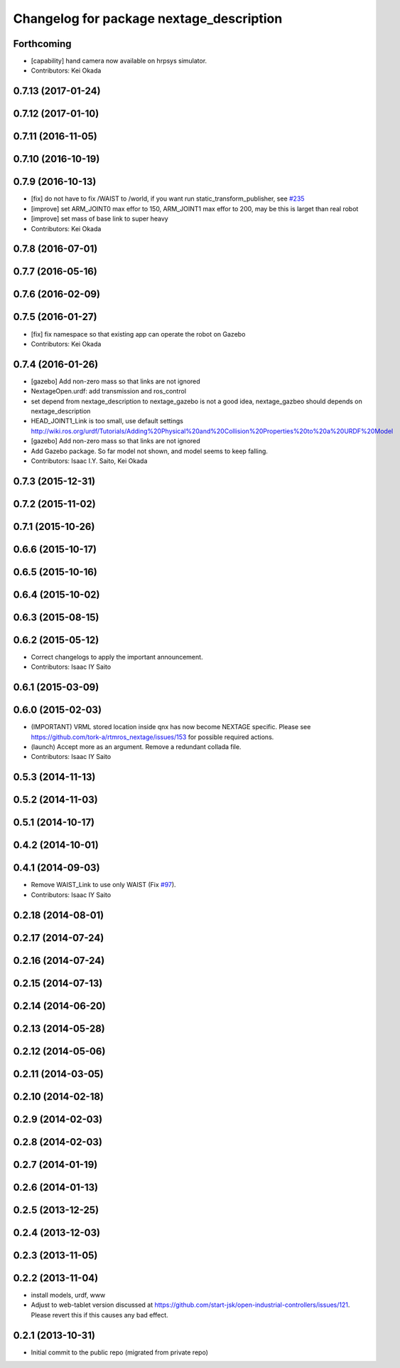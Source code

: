 ^^^^^^^^^^^^^^^^^^^^^^^^^^^^^^^^^^^^^^^^^
Changelog for package nextage_description
^^^^^^^^^^^^^^^^^^^^^^^^^^^^^^^^^^^^^^^^^

Forthcoming
-----------
* [capability] hand camera now available on hrpsys simulator.
* Contributors: Kei Okada

0.7.13 (2017-01-24)
-------------------

0.7.12 (2017-01-10)
-------------------

0.7.11 (2016-11-05)
-------------------

0.7.10 (2016-10-19)
-------------------

0.7.9 (2016-10-13)
------------------
* [fix] do not have to fix /WAIST to /world, if you want run static_transform_publisher, see `#235 <https://github.com/tork-a/rtmros_nextage/issues/235>`_
* [improve] set ARM_JOINT0 max effor to 150, ARM_JOINT1 max effor to 200, may be this is larget than real robot
* [improve] set mass of base link to super heavy
* Contributors: Kei Okada

0.7.8 (2016-07-01)
------------------

0.7.7 (2016-05-16)
------------------

0.7.6 (2016-02-09)
------------------

0.7.5 (2016-01-27)
------------------
* [fix] fix namespace so that existing app can operate the robot on Gazebo
* Contributors: Kei Okada

0.7.4 (2016-01-26)
------------------
* [gazebo] Add non-zero mass so that links are not ignored
* NextageOpen.urdf: add transmission and ros_control
* set depend from nextage_description to nextage_gazebo is not a good idea, nextage_gazbeo should depends on nextage_description
* HEAD_JOINT1_Link is too small, use default settings http://wiki.ros.org/urdf/Tutorials/Adding%20Physical%20and%20Collision%20Properties%20to%20a%20URDF%20Model
* [gazebo] Add non-zero mass so that links are not ignored
* Add Gazebo package. So far model not shown, and model seems to keep falling.
* Contributors: Isaac I.Y. Saito, Kei Okada

0.7.3 (2015-12-31)
------------------

0.7.2 (2015-11-02)
------------------

0.7.1 (2015-10-26)
------------------

0.6.6 (2015-10-17)
------------------

0.6.5 (2015-10-16)
------------------

0.6.4 (2015-10-02)
------------------

0.6.3 (2015-08-15)
------------------

0.6.2 (2015-05-12)
------------------
* Correct changelogs to apply the important announcement.
* Contributors: Isaac IY Saito

0.6.1 (2015-03-09)
------------------

0.6.0 (2015-02-03)
------------------
* (IMPORTANT) VRML stored location inside qnx has now become NEXTAGE specific. Please see https://github.com/tork-a/rtmros_nextage/issues/153 for possible required actions.
* (launch) Accept more as an argument. Remove a redundant collada file.
* Contributors: Isaac IY Saito

0.5.3 (2014-11-13)
------------------

0.5.2 (2014-11-03)
------------------

0.5.1 (2014-10-17)
------------------

0.4.2 (2014-10-01)
------------------

0.4.1 (2014-09-03)
------------------
* Remove WAIST_Link to use only WAIST (Fix `#97 <https://github.com/tork-a/rtmros_nextage/issues/97>`_).
* Contributors: Isaac IY Saito

0.2.18 (2014-08-01)
-------------------

0.2.17 (2014-07-24)
-------------------

0.2.16 (2014-07-24)
-------------------

0.2.15 (2014-07-13)
-------------------

0.2.14 (2014-06-20)
-------------------

0.2.13 (2014-05-28)
-------------------

0.2.12 (2014-05-06)
-------------------

0.2.11 (2014-03-05)
-------------------

0.2.10 (2014-02-18)
-------------------

0.2.9 (2014-02-03)
------------------

0.2.8 (2014-02-03)
------------------

0.2.7 (2014-01-19)
------------------

0.2.6 (2014-01-13)
------------------

0.2.5 (2013-12-25)
------------------

0.2.4 (2013-12-03)
------------------

0.2.3 (2013-11-05)
-----------

0.2.2 (2013-11-04)
-----------
* install models, urdf, www
* Adjust to web-tablet version discussed at https://github.com/start-jsk/open-industrial-controllers/issues/121. Please revert this if this causes any bad effect.

0.2.1 (2013-10-31)
------------------
* Initial commit to the public repo (migrated from private repo)

